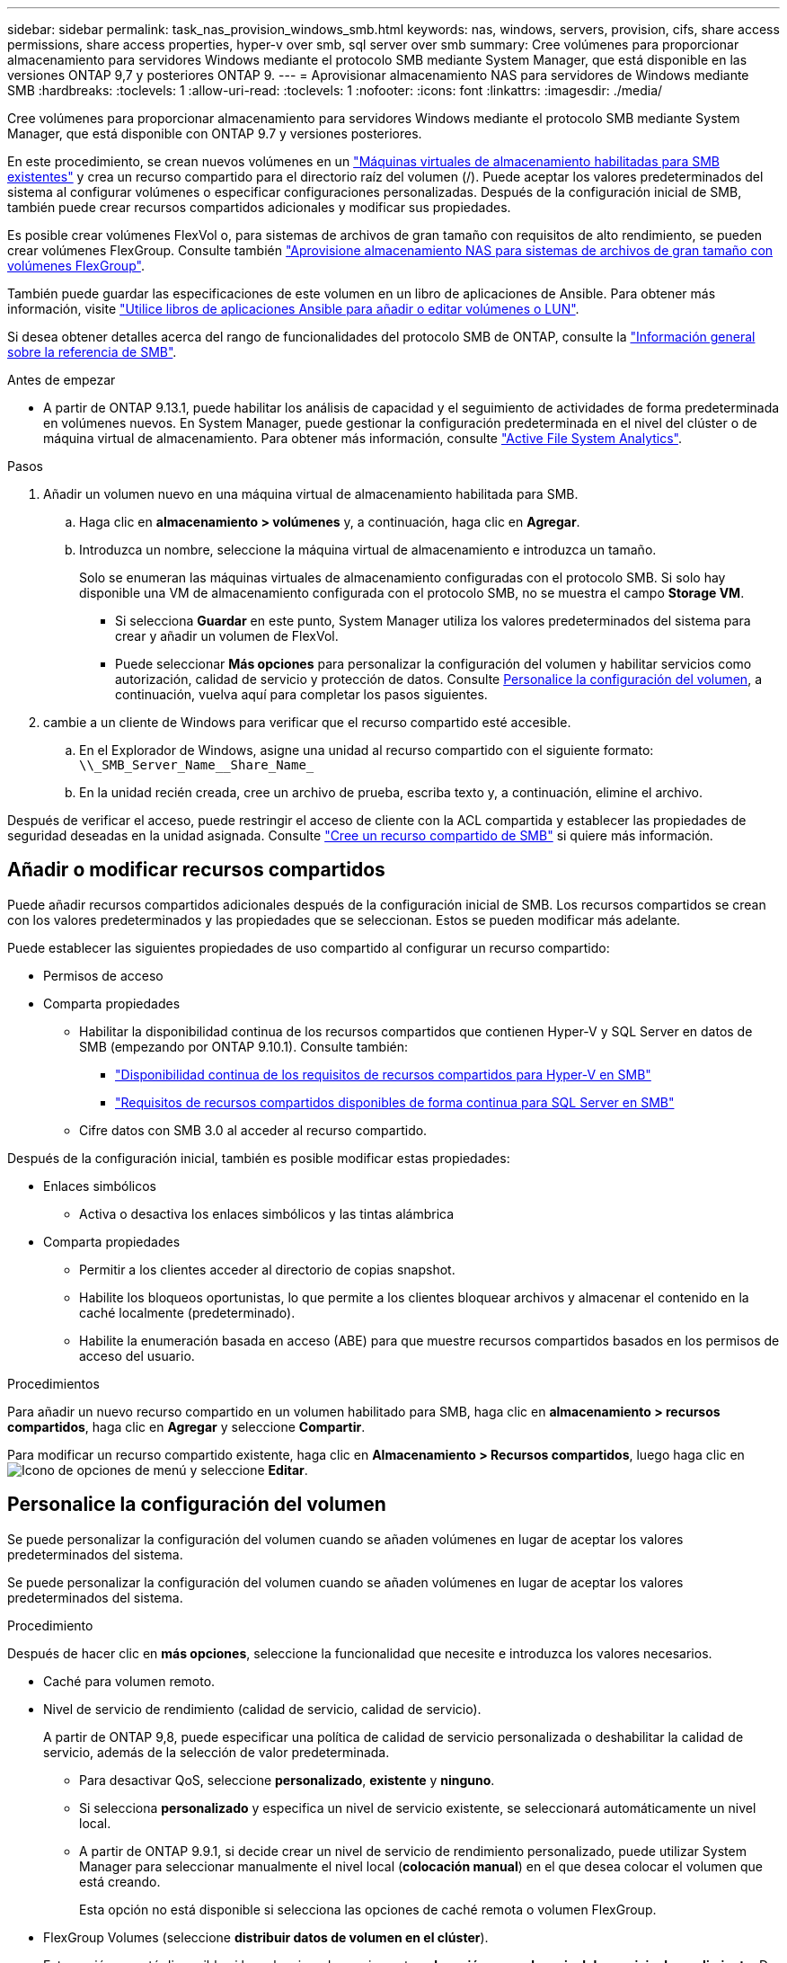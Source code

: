 ---
sidebar: sidebar 
permalink: task_nas_provision_windows_smb.html 
keywords: nas, windows, servers, provision, cifs, share access permissions, share access properties, hyper-v over smb, sql server over smb 
summary: Cree volúmenes para proporcionar almacenamiento para servidores Windows mediante el protocolo SMB mediante System Manager, que está disponible en las versiones ONTAP 9,7 y posteriores ONTAP 9. 
---
= Aprovisionar almacenamiento NAS para servidores de Windows mediante SMB
:hardbreaks:
:toclevels: 1
:allow-uri-read: 
:toclevels: 1
:nofooter: 
:icons: font
:linkattrs: 
:imagesdir: ./media/


[role="lead"]
Cree volúmenes para proporcionar almacenamiento para servidores Windows mediante el protocolo SMB mediante System Manager, que está disponible con ONTAP 9.7 y versiones posteriores.

En este procedimiento, se crean nuevos volúmenes en un link:task_nas_enable_windows_smb.html["Máquinas virtuales de almacenamiento habilitadas para SMB existentes"] y crea un recurso compartido para el directorio raíz del volumen (/). Puede aceptar los valores predeterminados del sistema al configurar volúmenes o especificar configuraciones personalizadas. Después de la configuración inicial de SMB, también puede crear recursos compartidos adicionales y modificar sus propiedades.

Es posible crear volúmenes FlexVol o, para sistemas de archivos de gran tamaño con requisitos de alto rendimiento, se pueden crear volúmenes FlexGroup.  Consulte también link:task_nas_provision_flexgroup.html["Aprovisione almacenamiento NAS para sistemas de archivos de gran tamaño con volúmenes FlexGroup"].

También puede guardar las especificaciones de este volumen en un libro de aplicaciones de Ansible. Para obtener más información, visite link:task_admin_use_ansible_playbooks_add_edit_volumes_luns.html["Utilice libros de aplicaciones Ansible para añadir o editar volúmenes o LUN"].

Si desea obtener detalles acerca del rango de funcionalidades del protocolo SMB de ONTAP, consulte la link:smb-admin/index.html["Información general sobre la referencia de SMB"].

.Antes de empezar
* A partir de ONTAP 9.13.1, puede habilitar los análisis de capacidad y el seguimiento de actividades de forma predeterminada en volúmenes nuevos. En System Manager, puede gestionar la configuración predeterminada en el nivel del clúster o de máquina virtual de almacenamiento. Para obtener más información, consulte https://docs.netapp.com/us-en/ontap/task_nas_file_system_analytics_enable.html["Active File System Analytics"].


.Pasos
. Añadir un volumen nuevo en una máquina virtual de almacenamiento habilitada para SMB.
+
.. Haga clic en *almacenamiento > volúmenes* y, a continuación, haga clic en *Agregar*.
.. Introduzca un nombre, seleccione la máquina virtual de almacenamiento e introduzca un tamaño.
+
Solo se enumeran las máquinas virtuales de almacenamiento configuradas con el protocolo SMB. Si solo hay disponible una VM de almacenamiento configurada con el protocolo SMB, no se muestra el campo *Storage VM*.

+
*** Si selecciona *Guardar* en este punto, System Manager utiliza los valores predeterminados del sistema para crear y añadir un volumen de FlexVol.
*** Puede seleccionar *Más opciones* para personalizar la configuración del volumen y habilitar servicios como autorización, calidad de servicio y protección de datos.  Consulte <<Personalice la configuración del volumen>>, a continuación, vuelva aquí para completar los pasos siguientes.




. [[sta2-compl-prov-win,Paso 2 del flujo de trabajo]] cambie a un cliente de Windows para verificar que el recurso compartido esté accesible.
+
.. En el Explorador de Windows, asigne una unidad al recurso compartido con el siguiente formato: `+\\_SMB_Server_Name__Share_Name_+`
.. En la unidad recién creada, cree un archivo de prueba, escriba texto y, a continuación, elimine el archivo.




Después de verificar el acceso, puede restringir el acceso de cliente con la ACL compartida y establecer las propiedades de seguridad deseadas en la unidad asignada. Consulte link:smb-config/create-share-task.html["Cree un recurso compartido de SMB"] si quiere más información.



== Añadir o modificar recursos compartidos

Puede añadir recursos compartidos adicionales después de la configuración inicial de SMB. Los recursos compartidos se crean con los valores predeterminados y las propiedades que se seleccionan. Estos se pueden modificar más adelante.

Puede establecer las siguientes propiedades de uso compartido al configurar un recurso compartido:

* Permisos de acceso
* Comparta propiedades
+
** Habilitar la disponibilidad continua de los recursos compartidos que contienen Hyper-V y SQL Server en datos de SMB (empezando por ONTAP 9.10.1). Consulte también:
+
*** link:smb-hyper-v-sql/continuously-available-share-hyper-v-concept.html["Disponibilidad continua de los requisitos de recursos compartidos para Hyper-V en SMB"]
*** link:smb-hyper-v-sql/continuously-available-share-sql-concept.html["Requisitos de recursos compartidos disponibles de forma continua para SQL Server en SMB"]


** Cifre datos con SMB 3.0 al acceder al recurso compartido.




Después de la configuración inicial, también es posible modificar estas propiedades:

* Enlaces simbólicos
+
** Activa o desactiva los enlaces simbólicos y las tintas alámbrica


* Comparta propiedades
+
** Permitir a los clientes acceder al directorio de copias snapshot.
** Habilite los bloqueos oportunistas, lo que permite a los clientes bloquear archivos y almacenar el contenido en la caché localmente (predeterminado).
** Habilite la enumeración basada en acceso (ABE) para que muestre recursos compartidos basados en los permisos de acceso del usuario.




.Procedimientos
Para añadir un nuevo recurso compartido en un volumen habilitado para SMB, haga clic en **almacenamiento > recursos compartidos**, haga clic en **Agregar** y seleccione **Compartir**.

Para modificar un recurso compartido existente, haga clic en **Almacenamiento > Recursos compartidos**, luego haga clic en image:icon_kabob.gif["Icono de opciones de menú"] y seleccione **Editar**.



== Personalice la configuración del volumen

Se puede personalizar la configuración del volumen cuando se añaden volúmenes en lugar de aceptar los valores predeterminados del sistema.

Se puede personalizar la configuración del volumen cuando se añaden volúmenes en lugar de aceptar los valores predeterminados del sistema.

.Procedimiento
Después de hacer clic en *más opciones*, seleccione la funcionalidad que necesite e introduzca los valores necesarios.

* Caché para volumen remoto.
* Nivel de servicio de rendimiento (calidad de servicio, calidad de servicio).
+
A partir de ONTAP 9,8, puede especificar una política de calidad de servicio personalizada o deshabilitar la calidad de servicio, además de la selección de valor predeterminada.

+
** Para desactivar QoS, seleccione *personalizado*, *existente* y *ninguno*.
** Si selecciona *personalizado* y especifica un nivel de servicio existente, se seleccionará automáticamente un nivel local.
** A partir de ONTAP 9.9.1, si decide crear un nivel de servicio de rendimiento personalizado, puede utilizar System Manager para seleccionar manualmente el nivel local (*colocación manual*) en el que desea colocar el volumen que está creando.
+
Esta opción no está disponible si selecciona las opciones de caché remota o volumen FlexGroup.



* FlexGroup Volumes (seleccione *distribuir datos de volumen en el clúster*).
+
Esta opción no está disponible si ha seleccionado previamente *colocación manual* en *nivel de servicio de rendimiento*.   De lo contrario, el volumen que va a añadir se convierte en volumen FlexVol de forma predeterminada.

* Permisos de acceso para los protocolos para los que se configuró el volumen.
* Protección de datos con SnapMirror (local o remoto) y, a continuación, especifique la política de protección y la configuración para el clúster de destino desde las listas desplegables.
* Seleccione *Guardar* para crear el volumen y agregarlo al clúster y a la VM de almacenamiento.



NOTE: Después de guardar el volumen, vuelva a. <<step2-compl-prov-win>> Para completar el aprovisionamiento de servidores Windows mediante SMB.



== Otras maneras de hacerlo en ONTAP

|===


| Para realizar esta tarea con... | Consulte... 


| System Manager Classic (ONTAP 9.7 y anterior) | link:https://docs.netapp.com/us-en/ontap-system-manager-classic/smb-config/index.html["Información general de la configuración de SMB"^] 


| La interfaz de línea de comandos de ONTAP | link:smb-config/index.html["Información general de configuración de SMB con la CLI"] 
|===